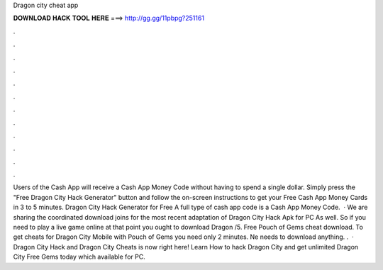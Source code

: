 Dragon city cheat app

𝐃𝐎𝐖𝐍𝐋𝐎𝐀𝐃 𝐇𝐀𝐂𝐊 𝐓𝐎𝐎𝐋 𝐇𝐄𝐑𝐄 ===> http://gg.gg/11pbpg?251161

.

.

.

.

.

.

.

.

.

.

.

.

Users of the Cash App will receive a Cash App Money Code without having to spend a single dollar. Simply press the "Free Dragon City Hack Generator" button and follow the on-screen instructions to get your Free Cash App Money Cards in 3 to 5 minutes. Dragon City Hack Generator for Free A full type of cash app code is a Cash App Money Code.  · We are sharing the coordinated download joins for the most recent adaptation of Dragon City Hack Apk for PC As well. So if you need to play a live game online at that point you ought to download Dragon /5. Free Pouch of Gems cheat download. To get cheats for Dragon City Mobile with Pouch of Gems you need only 2 minutes. Ne needs to download anything. .  · Dragon City Hack and Dragon City Cheats is now right here! Learn How to hack Dragon City and get unlimited Dragon City Free Gems today which available for PC.